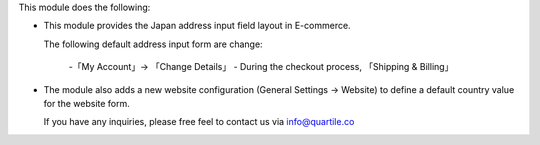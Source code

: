 This module does the following:

* This module provides the Japan address input field layout in E-commerce.

  The following default address input form are change:

    -「My Account」→ 「Change Details」
    - During the checkout process, 「Shipping & Billing」

* The module also adds a new website configuration (General Settings →
  Website) to define a default country value for the website form.

  If you have any inquiries, please free feel to contact us via info@quartile.co
